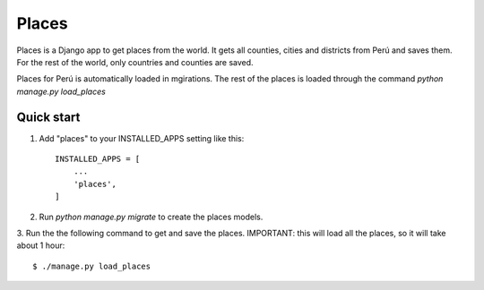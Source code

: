 ===========
Places
===========

Places is a Django app to get places from the world. It gets all counties,
cities and districts from Perú and saves them. For the rest of the world,
only countries and counties are saved.

Places for Perú is automatically loaded in mgirations. The rest of the places
is loaded through the command `python manage.py load_places`

Quick start
-----------

1. Add "places" to your INSTALLED_APPS setting like this::

    INSTALLED_APPS = [
        ...
        'places',
    ]



2. Run `python manage.py migrate` to create the places models.



3. Run the the following command to get and save the places.
IMPORTANT: this will load all the places, so it will take about 1 hour::

	$ ./manage.py load_places

